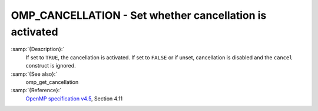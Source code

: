.. _omp_cancellation:

OMP_CANCELLATION - Set whether cancellation is activated
********************************************************

.. index:: Environment Variable

:samp:`{Description}:`
  If set to ``TRUE``, the cancellation is activated.  If set to ``FALSE`` or
  if unset, cancellation is disabled and the ``cancel`` construct is ignored.

:samp:`{See also}:`
  omp_get_cancellation

:samp:`{Reference}:`
  `OpenMP specification v4.5 <https://www.openmp.org>`_, Section 4.11

